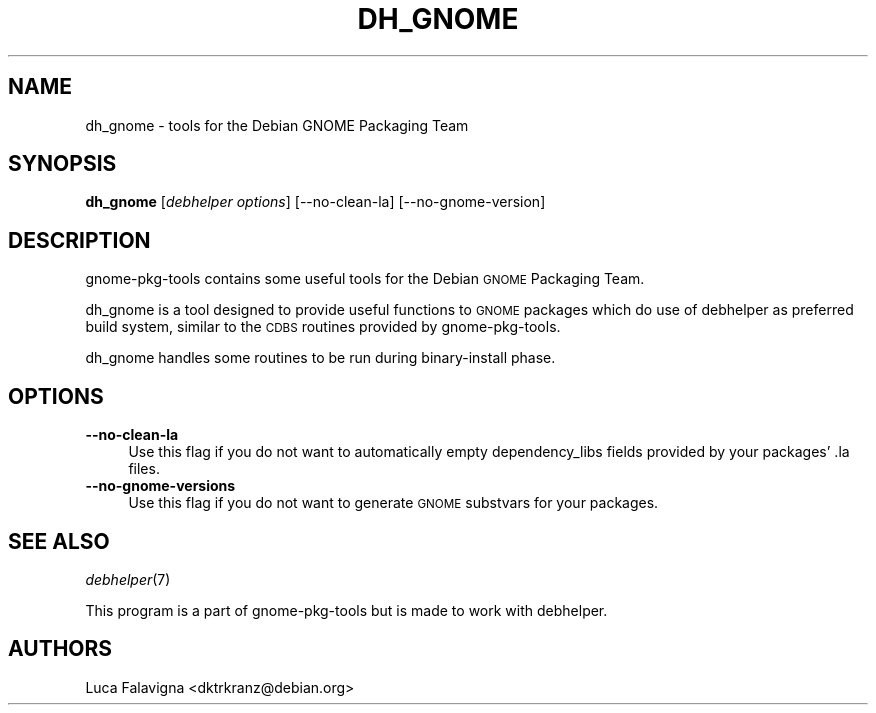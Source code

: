 .\" Automatically generated by Pod::Man 2.22 (Pod::Simple 3.07)
.\"
.\" Standard preamble:
.\" ========================================================================
.de Sp \" Vertical space (when we can't use .PP)
.if t .sp .5v
.if n .sp
..
.de Vb \" Begin verbatim text
.ft CW
.nf
.ne \\$1
..
.de Ve \" End verbatim text
.ft R
.fi
..
.\" Set up some character translations and predefined strings.  \*(-- will
.\" give an unbreakable dash, \*(PI will give pi, \*(L" will give a left
.\" double quote, and \*(R" will give a right double quote.  \*(C+ will
.\" give a nicer C++.  Capital omega is used to do unbreakable dashes and
.\" therefore won't be available.  \*(C` and \*(C' expand to `' in nroff,
.\" nothing in troff, for use with C<>.
.tr \(*W-
.ds C+ C\v'-.1v'\h'-1p'\s-2+\h'-1p'+\s0\v'.1v'\h'-1p'
.ie n \{\
.    ds -- \(*W-
.    ds PI pi
.    if (\n(.H=4u)&(1m=24u) .ds -- \(*W\h'-12u'\(*W\h'-12u'-\" diablo 10 pitch
.    if (\n(.H=4u)&(1m=20u) .ds -- \(*W\h'-12u'\(*W\h'-8u'-\"  diablo 12 pitch
.    ds L" ""
.    ds R" ""
.    ds C` ""
.    ds C' ""
'br\}
.el\{\
.    ds -- \|\(em\|
.    ds PI \(*p
.    ds L" ``
.    ds R" ''
'br\}
.\"
.\" Escape single quotes in literal strings from groff's Unicode transform.
.ie \n(.g .ds Aq \(aq
.el       .ds Aq '
.\"
.\" If the F register is turned on, we'll generate index entries on stderr for
.\" titles (.TH), headers (.SH), subsections (.SS), items (.Ip), and index
.\" entries marked with X<> in POD.  Of course, you'll have to process the
.\" output yourself in some meaningful fashion.
.ie \nF \{\
.    de IX
.    tm Index:\\$1\t\\n%\t"\\$2"
..
.    nr % 0
.    rr F
.\}
.el \{\
.    de IX
..
.\}
.\" ========================================================================
.\"
.IX Title "DH_GNOME 1"
.TH DH_GNOME 1 "2010-09-24" "" "gnome-pkg-tools"
.\" For nroff, turn off justification.  Always turn off hyphenation; it makes
.\" way too many mistakes in technical documents.
.if n .ad l
.nh
.SH "NAME"
dh_gnome \- tools for the Debian GNOME Packaging Team
.SH "SYNOPSIS"
.IX Header "SYNOPSIS"
\&\fBdh_gnome\fR [\fIdebhelper options\fR] [\-\-no\-clean\-la] [\-\-no\-gnome\-version]
.SH "DESCRIPTION"
.IX Header "DESCRIPTION"
gnome-pkg-tools contains some useful tools for the Debian \s-1GNOME\s0 Packaging Team.
.PP
dh_gnome is a tool designed to provide useful functions to \s-1GNOME\s0 packages
which do use of debhelper as preferred build system, similar to the \s-1CDBS\s0
routines provided by gnome-pkg-tools.
.PP
dh_gnome handles some routines to be run during binary-install phase.
.SH "OPTIONS"
.IX Header "OPTIONS"
.IP "\fB\-\-no\-clean\-la\fR" 4
.IX Item "--no-clean-la"
Use this flag if you do not want to automatically empty dependency_libs fields
provided by your packages' .la files.
.IP "\fB\-\-no\-gnome\-versions\fR" 4
.IX Item "--no-gnome-versions"
Use this flag if you do not want to generate \s-1GNOME\s0 substvars for your packages.
.SH "SEE ALSO"
.IX Header "SEE ALSO"
\&\fIdebhelper\fR\|(7)
.PP
This program is a part of gnome-pkg-tools but is made to work with debhelper.
.SH "AUTHORS"
.IX Header "AUTHORS"
Luca Falavigna <dktrkranz@debian.org>
